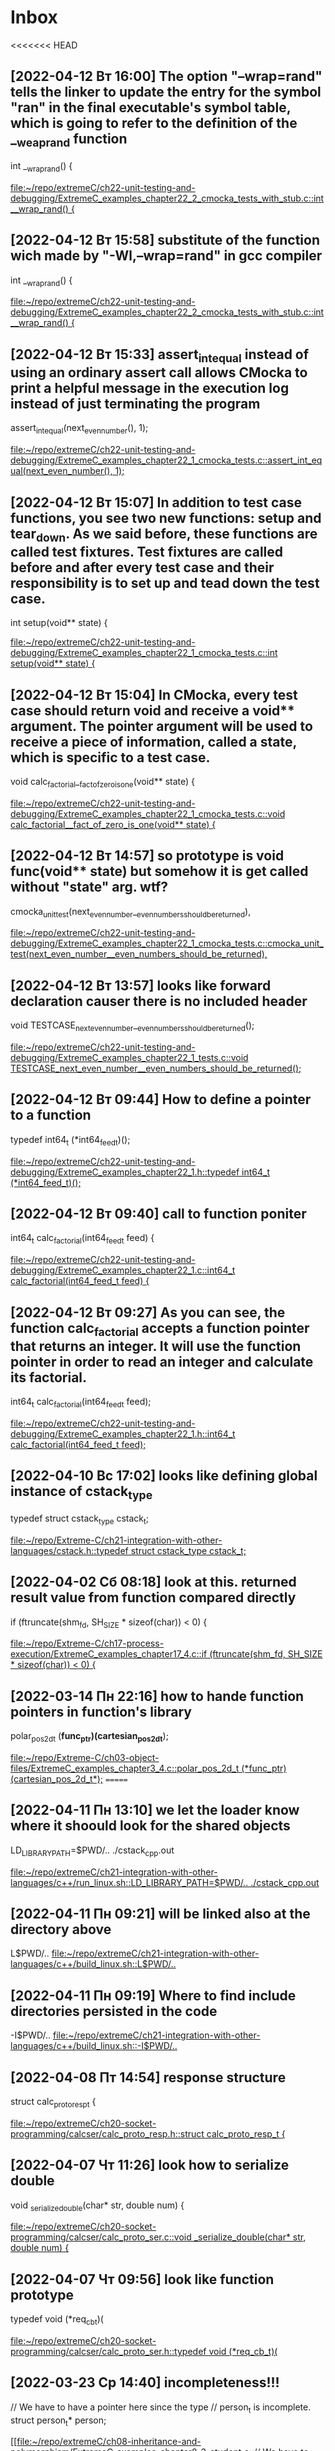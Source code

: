 * Inbox
<<<<<<< HEAD
** [2022-04-12 Вт 16:00] The option "--wrap=rand" tells the linker to update the entry for the symbol "ran" in the final executable's symbol table, which is going to refer to the definition of the __weap_rand function
int __wrap_rand() {

[[file:~/repo/extremeC/ch22-unit-testing-and-debugging/ExtremeC_examples_chapter22_2_cmocka_tests_with_stub.c::int __wrap_rand() {]]
** [2022-04-12 Вт 15:58] substitute of the function wich made by "-Wl,--wrap=rand" in gcc compiler
int __wrap_rand() {

[[file:~/repo/extremeC/ch22-unit-testing-and-debugging/ExtremeC_examples_chapter22_2_cmocka_tests_with_stub.c::int __wrap_rand() {]]
** [2022-04-12 Вт 15:33] assert_int_equal instead of using an ordinary assert call allows CMocka to print a helpful message in the execution log instead of just terminating the program
  assert_int_equal(next_even_number(), 1);

[[file:~/repo/extremeC/ch22-unit-testing-and-debugging/ExtremeC_examples_chapter22_1_cmocka_tests.c::assert_int_equal(next_even_number(), 1);]]
** [2022-04-12 Вт 15:07] In addition to test case functions, you see two new functions: setup and tear_down. As we said before, these functions are called test fixtures. Test fixtures are called before and after every test case and their responsibility is to set up and tead down the test case.
int setup(void** state) {

[[file:~/repo/extremeC/ch22-unit-testing-and-debugging/ExtremeC_examples_chapter22_1_cmocka_tests.c::int setup(void** state) {]]
** [2022-04-12 Вт 15:04] In CMocka, every test case should return void and receive a void** argument. The pointer argument will be used to receive a piece of information, called a state, which is specific to a test case.
void calc_factorial__fact_of_zero_is_one(void** state) {

[[file:~/repo/extremeC/ch22-unit-testing-and-debugging/ExtremeC_examples_chapter22_1_cmocka_tests.c::void calc_factorial__fact_of_zero_is_one(void** state) {]]
** [2022-04-12 Вт 14:57] so prototype is void func(void** state) but somehow it is get called without "state" arg. wtf?
    cmocka_unit_test(next_even_number__even_numbers_should_be_returned),

[[file:~/repo/extremeC/ch22-unit-testing-and-debugging/ExtremeC_examples_chapter22_1_cmocka_tests.c::cmocka_unit_test(next_even_number__even_numbers_should_be_returned),]]
** [2022-04-12 Вт 13:57] looks like forward declaration causer there is no included header
void TESTCASE_next_even_number__even_numbers_should_be_returned();

[[file:~/repo/extremeC/ch22-unit-testing-and-debugging/ExtremeC_examples_chapter22_1_tests.c::void TESTCASE_next_even_number__even_numbers_should_be_returned();]]
** [2022-04-12 Вт 09:44] How to define a pointer to a function
typedef int64_t (*int64_feed_t)();

[[file:~/repo/extremeC/ch22-unit-testing-and-debugging/ExtremeC_examples_chapter22_1.h::typedef int64_t (*int64_feed_t)();]]
** [2022-04-12 Вт 09:40] call to function poniter
int64_t calc_factorial(int64_feed_t feed) {

[[file:~/repo/extremeC/ch22-unit-testing-and-debugging/ExtremeC_examples_chapter22_1.c::int64_t calc_factorial(int64_feed_t feed) {]]
** [2022-04-12 Вт 09:27] As you can see, the function calc_factorial accepts a function pointer that returns an integer. It will use the function pointer in order to read an integer and calculate its factorial.
int64_t calc_factorial(int64_feed_t feed);

[[file:~/repo/extremeC/ch22-unit-testing-and-debugging/ExtremeC_examples_chapter22_1.h::int64_t calc_factorial(int64_feed_t feed);]]
** [2022-04-10 Вс 17:02] looks like defining global instance of cstack_type
typedef struct cstack_type cstack_t;

[[file:~/repo/Extreme-C/ch21-integration-with-other-languages/cstack.h::typedef struct cstack_type cstack_t;]]
** [2022-04-02 Сб 08:18] look at this. returned result value from function compared directly
  if (ftruncate(shm_fd, SH_SIZE * sizeof(char)) < 0) {

[[file:~/repo/Extreme-C/ch17-process-execution/ExtremeC_examples_chapter17_4.c::if (ftruncate(shm_fd, SH_SIZE * sizeof(char)) < 0) {]]
** [2022-03-14 Пн 22:16] how to hande function pointers in function's library
polar_pos_2d_t (*func_ptr)(cartesian_pos_2d_t*);

[[file:~/repo/Extreme-C/ch03-object-files/ExtremeC_examples_chapter3_4.c::polar_pos_2d_t (*func_ptr)(cartesian_pos_2d_t*);]]
=======
** [2022-04-11 Пн 13:10] we let the loader know where it shoould look for  the shared objects
LD_LIBRARY_PATH=$PWD/.. ./cstack_cpp.out

[[file:~/repo/extremeC/ch21-integration-with-other-languages/c++/run_linux.sh::LD_LIBRARY_PATH=$PWD/.. ./cstack_cpp.out]]
** [2022-04-11 Пн 09:21] will be linked also at the directory above
L$PWD/..
[[file:~/repo/extremeC/ch21-integration-with-other-languages/c++/build_linux.sh::L$PWD/..]]
** [2022-04-11 Пн 09:19] Where to find include directories persisted in the code
-I$PWD/..
[[file:~/repo/extremeC/ch21-integration-with-other-languages/c++/build_linux.sh::-I$PWD/..]]
** [2022-04-08 Пт 14:54] response structure
struct calc_proto_resp_t {

[[file:~/repo/extremeC/ch20-socket-programming/calcser/calc_proto_resp.h::struct calc_proto_resp_t {]]
** [2022-04-07 Чт 11:26] look how to serialize double
void _serialize_double(char* str, double num) {

[[file:~/repo/extremeC/ch20-socket-programming/calcser/calc_proto_ser.c::void _serialize_double(char* str, double num) {]]
** [2022-04-07 Чт 09:56] look like function prototype
typedef void (*req_cb_t)(

[[file:~/repo/extremeC/ch20-socket-programming/calcser/calc_proto_ser.h::typedef void (*req_cb_t)(]]
** [2022-03-23 Ср 14:40] incompleteness!!!
  // We have to have a pointer here since the type
  // person_t is incomplete.
  struct person_t* person;

[[file:~/repo/extremeC/ch08-inheritance-and-polymorphism/ExtremeC_examples_chapter8_3_student.c::// We have to have a pointer here since the type
 // person_t is incomplete.
 struct person_t* person;]]
** [2022-03-22 Вт 14:16] You cannot even declare a variable out of it !!! (loot at the book)
  struct list_t* list1 = list_malloc();

[[file:~/repo/extremeC/ch06-oop-and-encapsulation/ExtremeC_examples_chapter6_3_main.c::struct list_t* list1 = list_malloc();]]
** [2022-03-18 Пт 10:06] address of ptr and memory allocated there
  printf("Address of ptr1: %p\n", (void*)&ptr1);
  printf("Memory allocated by malloc at %p: ", (void*)ptr1);

[[file:~/repo/extremeC/ch05-stack-and-heap/ExtremeC_examples_chapter5_3.c::printf("Address of ptr1: %p\n", (void*)&ptr1);
 printf("Memory allocated by malloc at %p: ", (void*)ptr1);]]
>>>>>>> faa115c67f58e549d4fdb256f234079033ecb0e8
** [2022-03-08 Вт 10:25] look at that. some enhanced iteration process
  for (int i = 0; i < sizeof(*var); i++, ptr++) {

[[file:~/repo/Extreme-C/ch01-essential-features/ExtremeC_examples_chapter1_21.c::for (int i = 0; i < sizeof(*var); i++, ptr++) {]]
